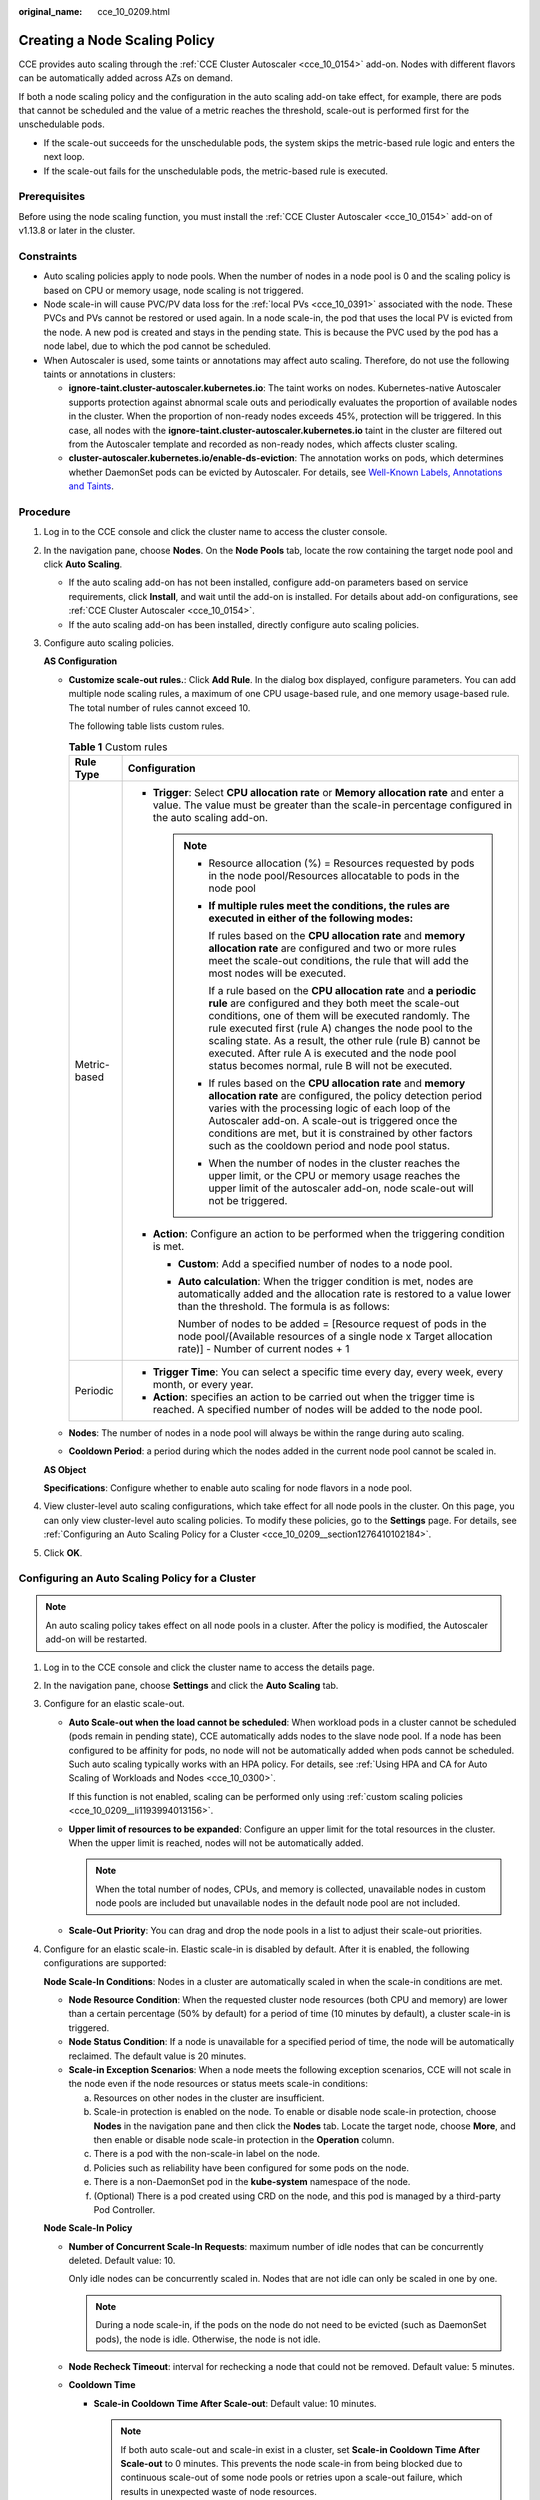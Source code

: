 :original_name: cce_10_0209.html

.. _cce_10_0209:

Creating a Node Scaling Policy
==============================

CCE provides auto scaling through the :ref:`CCE Cluster Autoscaler <cce_10_0154>` add-on. Nodes with different flavors can be automatically added across AZs on demand.

If both a node scaling policy and the configuration in the auto scaling add-on take effect, for example, there are pods that cannot be scheduled and the value of a metric reaches the threshold, scale-out is performed first for the unschedulable pods.

-  If the scale-out succeeds for the unschedulable pods, the system skips the metric-based rule logic and enters the next loop.
-  If the scale-out fails for the unschedulable pods, the metric-based rule is executed.

Prerequisites
-------------

Before using the node scaling function, you must install the :ref:`CCE Cluster Autoscaler <cce_10_0154>` add-on of v1.13.8 or later in the cluster.

Constraints
-----------

-  Auto scaling policies apply to node pools. When the number of nodes in a node pool is 0 and the scaling policy is based on CPU or memory usage, node scaling is not triggered.
-  Node scale-in will cause PVC/PV data loss for the :ref:`local PVs <cce_10_0391>` associated with the node. These PVCs and PVs cannot be restored or used again. In a node scale-in, the pod that uses the local PV is evicted from the node. A new pod is created and stays in the pending state. This is because the PVC used by the pod has a node label, due to which the pod cannot be scheduled.
-  When Autoscaler is used, some taints or annotations may affect auto scaling. Therefore, do not use the following taints or annotations in clusters:

   -  **ignore-taint.cluster-autoscaler.kubernetes.io**: The taint works on nodes. Kubernetes-native Autoscaler supports protection against abnormal scale outs and periodically evaluates the proportion of available nodes in the cluster. When the proportion of non-ready nodes exceeds 45%, protection will be triggered. In this case, all nodes with the **ignore-taint.cluster-autoscaler.kubernetes.io** taint in the cluster are filtered out from the Autoscaler template and recorded as non-ready nodes, which affects cluster scaling.
   -  **cluster-autoscaler.kubernetes.io/enable-ds-eviction**: The annotation works on pods, which determines whether DaemonSet pods can be evicted by Autoscaler. For details, see `Well-Known Labels, Annotations and Taints <https://kubernetes.io/docs/reference/labels-annotations-taints/#enable-ds-eviction>`__.

Procedure
---------

#. Log in to the CCE console and click the cluster name to access the cluster console.

#. In the navigation pane, choose **Nodes**. On the **Node Pools** tab, locate the row containing the target node pool and click **Auto Scaling**.

   -  If the auto scaling add-on has not been installed, configure add-on parameters based on service requirements, click **Install**, and wait until the add-on is installed. For details about add-on configurations, see :ref:`CCE Cluster Autoscaler <cce_10_0154>`.
   -  If the auto scaling add-on has been installed, directly configure auto scaling policies.

#. Configure auto scaling policies.

   **AS Configuration**

   -  .. _cce_10_0209__li1193994013156:

      **Customize scale-out rules.**: Click **Add Rule**. In the dialog box displayed, configure parameters. You can add multiple node scaling rules, a maximum of one CPU usage-based rule, and one memory usage-based rule. The total number of rules cannot exceed 10.

      The following table lists custom rules.

      .. table:: **Table 1** Custom rules

         +-----------------------------------+-------------------------------------------------------------------------------------------------------------------------------------------------------------------------------------------------------------------------------------------------------------------------------------------------------------------------------------------------------------------------------------------------------------------------+
         | Rule Type                         | Configuration                                                                                                                                                                                                                                                                                                                                                                                                           |
         +===================================+=========================================================================================================================================================================================================================================================================================================================================================================================================================+
         | Metric-based                      | -  **Trigger**: Select **CPU allocation rate** or **Memory allocation rate** and enter a value. The value must be greater than the scale-in percentage configured in the auto scaling add-on.                                                                                                                                                                                                                           |
         |                                   |                                                                                                                                                                                                                                                                                                                                                                                                                         |
         |                                   |    .. note::                                                                                                                                                                                                                                                                                                                                                                                                            |
         |                                   |                                                                                                                                                                                                                                                                                                                                                                                                                         |
         |                                   |       -  Resource allocation (%) = Resources requested by pods in the node pool/Resources allocatable to pods in the node pool                                                                                                                                                                                                                                                                                          |
         |                                   |                                                                                                                                                                                                                                                                                                                                                                                                                         |
         |                                   |       -  **If multiple rules meet the conditions, the rules are executed in either of the following modes:**                                                                                                                                                                                                                                                                                                            |
         |                                   |                                                                                                                                                                                                                                                                                                                                                                                                                         |
         |                                   |          If rules based on the **CPU allocation rate** and **memory allocation rate** are configured and two or more rules meet the scale-out conditions, the rule that will add the most nodes will be executed.                                                                                                                                                                                                       |
         |                                   |                                                                                                                                                                                                                                                                                                                                                                                                                         |
         |                                   |          If a rule based on the **CPU allocation rate** and **a periodic rule** are configured and they both meet the scale-out conditions, one of them will be executed randomly. The rule executed first (rule A) changes the node pool to the scaling state. As a result, the other rule (rule B) cannot be executed. After rule A is executed and the node pool status becomes normal, rule B will not be executed. |
         |                                   |                                                                                                                                                                                                                                                                                                                                                                                                                         |
         |                                   |       -  If rules based on the **CPU allocation rate** and **memory allocation rate** are configured, the policy detection period varies with the processing logic of each loop of the Autoscaler add-on. A scale-out is triggered once the conditions are met, but it is constrained by other factors such as the cooldown period and node pool status.                                                                |
         |                                   |                                                                                                                                                                                                                                                                                                                                                                                                                         |
         |                                   |       -  When the number of nodes in the cluster reaches the upper limit, or the CPU or memory usage reaches the upper limit of the autoscaler add-on, node scale-out will not be triggered.                                                                                                                                                                                                                            |
         |                                   |                                                                                                                                                                                                                                                                                                                                                                                                                         |
         |                                   | -  **Action**: Configure an action to be performed when the triggering condition is met.                                                                                                                                                                                                                                                                                                                                |
         |                                   |                                                                                                                                                                                                                                                                                                                                                                                                                         |
         |                                   |    -  **Custom**: Add a specified number of nodes to a node pool.                                                                                                                                                                                                                                                                                                                                                       |
         |                                   |                                                                                                                                                                                                                                                                                                                                                                                                                         |
         |                                   |    -  **Auto calculation**: When the trigger condition is met, nodes are automatically added and the allocation rate is restored to a value lower than the threshold. The formula is as follows:                                                                                                                                                                                                                        |
         |                                   |                                                                                                                                                                                                                                                                                                                                                                                                                         |
         |                                   |       Number of nodes to be added = [Resource request of pods in the node pool/(Available resources of a single node x Target allocation rate)] - Number of current nodes + 1                                                                                                                                                                                                                                           |
         +-----------------------------------+-------------------------------------------------------------------------------------------------------------------------------------------------------------------------------------------------------------------------------------------------------------------------------------------------------------------------------------------------------------------------------------------------------------------------+
         | Periodic                          | -  **Trigger Time**: You can select a specific time every day, every week, every month, or every year.                                                                                                                                                                                                                                                                                                                  |
         |                                   | -  **Action**: specifies an action to be carried out when the trigger time is reached. A specified number of nodes will be added to the node pool.                                                                                                                                                                                                                                                                      |
         +-----------------------------------+-------------------------------------------------------------------------------------------------------------------------------------------------------------------------------------------------------------------------------------------------------------------------------------------------------------------------------------------------------------------------------------------------------------------------+

   -  **Nodes**: The number of nodes in a node pool will always be within the range during auto scaling.

   -  **Cooldown Period**: a period during which the nodes added in the current node pool cannot be scaled in.

   **AS Object**

   **Specifications**: Configure whether to enable auto scaling for node flavors in a node pool.

#. View cluster-level auto scaling configurations, which take effect for all node pools in the cluster. On this page, you can only view cluster-level auto scaling policies. To modify these policies, go to the **Settings** page. For details, see :ref:`Configuring an Auto Scaling Policy for a Cluster <cce_10_0209__section1276410102184>`.

#. Click **OK**.

.. _cce_10_0209__section1276410102184:

Configuring an Auto Scaling Policy for a Cluster
------------------------------------------------

.. note::

   An auto scaling policy takes effect on all node pools in a cluster. After the policy is modified, the Autoscaler add-on will be restarted.

#. Log in to the CCE console and click the cluster name to access the details page.

#. In the navigation pane, choose **Settings** and click the **Auto Scaling** tab.

#. Configure for an elastic scale-out.

   -  **Auto Scale-out when the load cannot be scheduled**: When workload pods in a cluster cannot be scheduled (pods remain in pending state), CCE automatically adds nodes to the slave node pool. If a node has been configured to be affinity for pods, no node will not be automatically added when pods cannot be scheduled. Such auto scaling typically works with an HPA policy. For details, see :ref:`Using HPA and CA for Auto Scaling of Workloads and Nodes <cce_10_0300>`.

      If this function is not enabled, scaling can be performed only using :ref:`custom scaling policies <cce_10_0209__li1193994013156>`.

   -  **Upper limit of resources to be expanded**: Configure an upper limit for the total resources in the cluster. When the upper limit is reached, nodes will not be automatically added.

      .. note::

         When the total number of nodes, CPUs, and memory is collected, unavailable nodes in custom node pools are included but unavailable nodes in the default node pool are not included.

   -  **Scale-Out Priority**: You can drag and drop the node pools in a list to adjust their scale-out priorities.

#. Configure for an elastic scale-in. Elastic scale-in is disabled by default. After it is enabled, the following configurations are supported:

   **Node Scale-In Conditions**: Nodes in a cluster are automatically scaled in when the scale-in conditions are met.

   -  **Node Resource Condition**: When the requested cluster node resources (both CPU and memory) are lower than a certain percentage (50% by default) for a period of time (10 minutes by default), a cluster scale-in is triggered.
   -  **Node Status Condition**: If a node is unavailable for a specified period of time, the node will be automatically reclaimed. The default value is 20 minutes.
   -  **Scale-in Exception Scenarios**: When a node meets the following exception scenarios, CCE will not scale in the node even if the node resources or status meets scale-in conditions:

      a. Resources on other nodes in the cluster are insufficient.
      b. Scale-in protection is enabled on the node. To enable or disable node scale-in protection, choose **Nodes** in the navigation pane and then click the **Nodes** tab. Locate the target node, choose **More**, and then enable or disable node scale-in protection in the **Operation** column.
      c. There is a pod with the non-scale-in label on the node.
      d. Policies such as reliability have been configured for some pods on the node.
      e. There is a non-DaemonSet pod in the **kube-system** namespace of the node.
      f. (Optional) There is a pod created using CRD on the node, and this pod is managed by a third-party Pod Controller.

   **Node Scale-In Policy**

   -  **Number of Concurrent Scale-In Requests**: maximum number of idle nodes that can be concurrently deleted. Default value: 10.

      Only idle nodes can be concurrently scaled in. Nodes that are not idle can only be scaled in one by one.

      .. note::

         During a node scale-in, if the pods on the node do not need to be evicted (such as DaemonSet pods), the node is idle. Otherwise, the node is not idle.

   -  **Node Recheck Timeout**: interval for rechecking a node that could not be removed. Default value: 5 minutes.

   -  **Cooldown Time**

      -  **Scale-in Cooldown Time After Scale-out**: Default value: 10 minutes.

         .. note::

            If both auto scale-out and scale-in exist in a cluster, set **Scale-in Cooldown Time After Scale-out** to 0 minutes. This prevents the node scale-in from being blocked due to continuous scale-out of some node pools or retries upon a scale-out failure, which results in unexpected waste of node resources.

      -  **Scale-in Cooldown Time After Node Deletion**: Default value: 10 minutes.
      -  **Scale-in Cooldown Time After Failure**: Default value: 3 minutes. For details, see :ref:`Cooldown Period <cce_10_0209__section59676731017>`.

#. Click **Confirm configuration**.

.. _cce_10_0209__section59676731017:

Cooldown Period
---------------

The impact and relationship between the two cooldown periods configured for a node pool are as follows:

**Cooldown Period During a Scale-out**

This interval indicates the period during which nodes added to the current node pool after a scale-out cannot be deleted. This setting takes effect in the entire node pool.

**Cooldown Period During a Scale-in**

The interval after a scale-out indicates the period during which the entire cluster cannot be scaled in after the auto scaling add-on triggers a scale-out (due to the unschedulable pods, metrics, and scaling policies). This interval takes effect in the entire cluster.

The interval after a node is deleted indicates the period during which the cluster cannot be scaled in after the auto scaling add-on triggers a scale-in. This setting takes effect in the entire cluster.

The interval after a failed scale-in indicates the period during which the cluster cannot be scaled in after the auto scaling add-on triggers a scale-in. This setting takes effect in the entire cluster.

Example YAML
------------

The following is a YAML example of a node scaling policy:

.. code-block::

   apiVersion: autoscaling.cce.io/v1alpha1
   kind: HorizontalNodeAutoscaler
   metadata:
     creationTimestamp: "2020-02-13T12:47:49Z"
     generation: 1
     name: xxxx
     namespace: kube-system
     resourceVersion: "11433270"
     selfLink: /apis/autoscaling.cce.io/v1alpha1/namespaces/kube-system/horizontalnodeautoscalers/xxxx
     uid: c2bd1e1d-60aa-47b5-938c-6bf3fadbe91f
   spec:
     disable: false
     rules:
     - action:
         type: ScaleUp
         unit: Node
         value: 1
       cronTrigger:
         schedule: 47 20 * * *
       disable: false
       ruleName: cronrule
       type: Cron
     - action:
         type: ScaleUp
         unit: Node
         value: 2
       disable: false
       metricTrigger:
         metricName: Cpu
         metricOperation: '>'
         metricValue: "40"
         unit: Percent
       ruleName: metricrule
       type: Metric
     targetNodepoolIds:
     - 7d48eca7-3419-11ea-bc29-0255ac1001a8

.. _cce_10_0209__table18763092201:

.. table:: **Table 2** Key parameters

   +---------------------------------------------+---------+---------------------------------------------------------------------------------------------------------------------+
   | Parameter                                   | Type    | Description                                                                                                         |
   +=============================================+=========+=====================================================================================================================+
   | spec.disable                                | Bool    | Whether to enable the scaling policy. This parameter takes effect for all rules in the policy.                      |
   +---------------------------------------------+---------+---------------------------------------------------------------------------------------------------------------------+
   | spec.rules                                  | Array   | All rules in a scaling policy.                                                                                      |
   +---------------------------------------------+---------+---------------------------------------------------------------------------------------------------------------------+
   | spec.rules[x].ruleName                      | String  | Rule name.                                                                                                          |
   +---------------------------------------------+---------+---------------------------------------------------------------------------------------------------------------------+
   | spec.rules[x].type                          | String  | Rule type. Currently, **Cron** and **Metric** are supported.                                                        |
   +---------------------------------------------+---------+---------------------------------------------------------------------------------------------------------------------+
   | spec.rules[x].disable                       | Bool    | Rule switch. Currently, only **false** is supported.                                                                |
   +---------------------------------------------+---------+---------------------------------------------------------------------------------------------------------------------+
   | spec.rules[x].action.type                   | String  | Rule action type. Currently, only **ScaleUp** is supported.                                                         |
   +---------------------------------------------+---------+---------------------------------------------------------------------------------------------------------------------+
   | spec.rules[x].action.unit                   | String  | Rule action unit. Currently, only **Node** is supported.                                                            |
   +---------------------------------------------+---------+---------------------------------------------------------------------------------------------------------------------+
   | spec.rules[x].action.value                  | Integer | Rule action value.                                                                                                  |
   +---------------------------------------------+---------+---------------------------------------------------------------------------------------------------------------------+
   | spec.rules[x].cronTrigger                   | /       | Optional. This parameter is valid only in periodic rules.                                                           |
   +---------------------------------------------+---------+---------------------------------------------------------------------------------------------------------------------+
   | spec.rules[x].cronTrigger.schedule          | String  | Cron expression of a periodic rule.                                                                                 |
   +---------------------------------------------+---------+---------------------------------------------------------------------------------------------------------------------+
   | spec.rules[x].metricTrigger                 | /       | Optional. This parameter is valid only in metric-based rules.                                                       |
   +---------------------------------------------+---------+---------------------------------------------------------------------------------------------------------------------+
   | spec.rules[x].metricTrigger.metricName      | String  | Metric of a metric-based rule. Currently, **Cpu** and **Memory** are supported.                                     |
   +---------------------------------------------+---------+---------------------------------------------------------------------------------------------------------------------+
   | spec.rules[x].metricTrigger.metricOperation | String  | Comparison operator of a metric-based rule. Currently, only **>** is supported.                                     |
   +---------------------------------------------+---------+---------------------------------------------------------------------------------------------------------------------+
   | spec.rules[x].metricTrigger.metricValue     | String  | Metric threshold of a metric-based rule. The value can be any integer from 1 to 100 and must be a character string. |
   +---------------------------------------------+---------+---------------------------------------------------------------------------------------------------------------------+
   | spec.rules[x].metricTrigger.Unit            | String  | Unit of the metric-based rule threshold. Currently, only **%** is supported.                                        |
   +---------------------------------------------+---------+---------------------------------------------------------------------------------------------------------------------+
   | spec.targetNodepoolIds                      | Array   | All node pools associated with the scaling policy.                                                                  |
   +---------------------------------------------+---------+---------------------------------------------------------------------------------------------------------------------+
   | spec.targetNodepoolIds[x]                   | String  | ID of the node pool associated with the scaling policy.                                                             |
   +---------------------------------------------+---------+---------------------------------------------------------------------------------------------------------------------+
